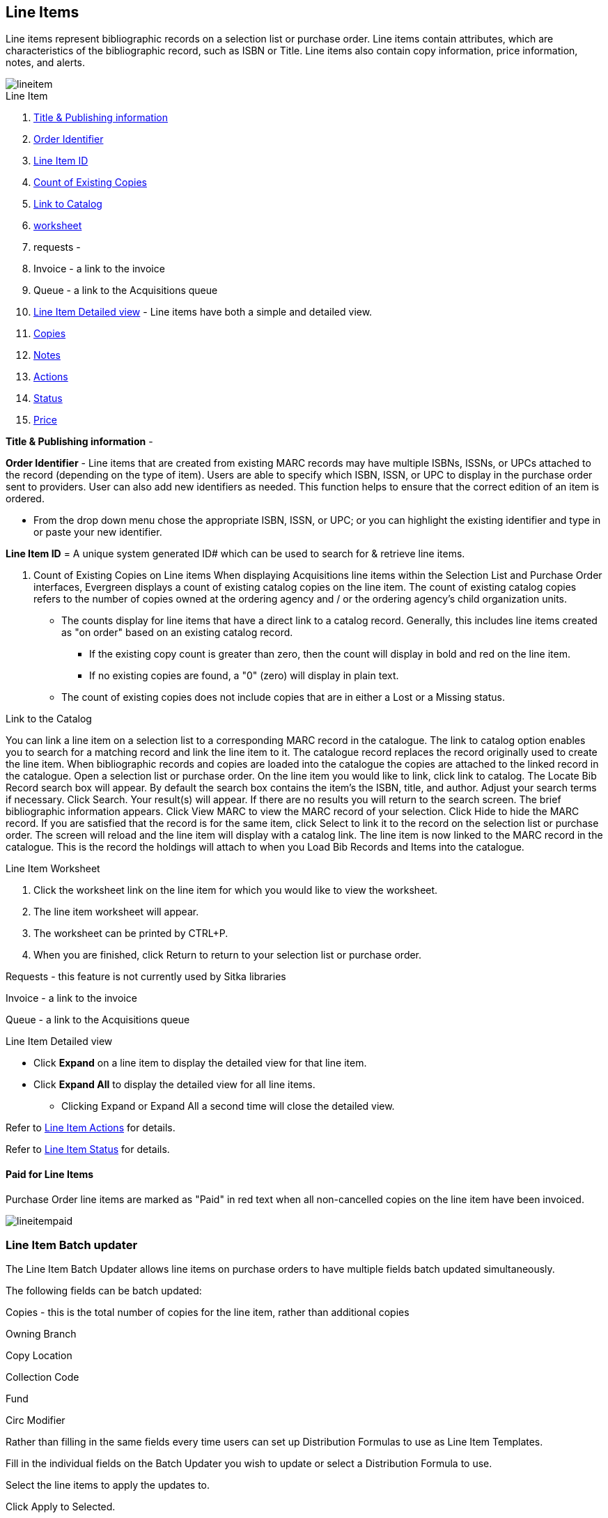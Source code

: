 Line Items
----------

Line items represent bibliographic records on a selection list or purchase order. Line items contain attributes, which are characteristics of the bibliographic record, such as ISBN or Title. Line items also contain copy information, price information, notes, and alerts.

image::images/acquisitions/lineitem.png[]

.Line Item
. xref:line-title[]
. xref:order-identifier[]
. xref:lineitem-id[]
. xref:existing-copies[]
. xref:link-catalogue[]
. xref:worksheet[]
. requests -
. Invoice - a link to the invoice
. Queue - a link to the Acquisitions queue
. xref:lineitem-detail[] - Line items have both a simple and detailed view.
. xref:lineitem-copies[]
. xref:lineitem-notes[]
. xref:lineitem-actions[]
. xref:lineitem-status[]
. xref:lineitem-price[]

anchor:line-title[Title & Publishing information]

*Title & Publishing information* -

anchor:order-identifier[Order Identifier]

*Order Identifier* - Line items that are created from existing MARC records may have multiple ISBNs, ISSNs, or UPCs attached to the record (depending on the type of item).
Users are able to specify which ISBN, ISSN, or UPC to display in the purchase order sent to providers. User can also add new identifiers as needed. This function helps to ensure that the correct edition of an item is ordered.

* From the drop down menu chose the appropriate ISBN, ISSN, or UPC; or you can highlight the existing identifier and type in or paste your new identifier.

anchor:lineitem-id[Line Item ID]

*Line Item ID* = A unique system generated ID# which can be used to search for & retrieve line items.

anchor:existing-copies[Count of Existing Copies]

. Count of Existing Copies on Line items
When displaying Acquisitions line items within the Selection List and Purchase Order interfaces, Evergreen displays a count of existing catalog copies on the line item. The count of existing catalog copies refers to the number of copies owned at the ordering agency and / or the ordering agency's child organization units.

* The counts display for line items that have a direct link to a catalog record. Generally, this includes line items created as "on order" based on an existing catalog record.
** If the existing copy count is greater than zero, then the count will display in bold and red on the line item.
** If no existing copies are found, a "0" (zero) will display in plain text.
* The count of existing copies does not include copies that are in either a Lost or a Missing status.

anchor:link-catalogue[Link to Catalog]

.Link to the Catalog
You can link a line item on a selection list to a corresponding MARC record in the catalogue.
The link to catalog option enables you to search for a matching record and link the line item to it. The catalogue record replaces the record originally used to create the line item. When bibliographic records and copies are loaded into the catalogue the copies are attached to the linked record in the catalogue.
Open a selection list or purchase order.
On the line item you would like to link, click link to catalog.
The Locate Bib Record search box will appear. By default the search box contains the item's the ISBN, title, and author. Adjust your search terms if necessary.
Click Search.
Your result(s) will appear. If there are no results you will return to the search screen.
The brief bibliographic information appears.
Click View MARC to view the MARC record of your selection. Click Hide to hide the MARC record.
If you are satisfied that the record is for the same item, click Select to link it to the record on the selection list or purchase order.
The screen will reload and the line item will display with a catalog link.
The line item is now linked to the MARC record in the catalogue. This is the record the holdings will attach to when you Load Bib Records and Items into the catalogue.

anchor:worksheet[worksheet]

.Line Item Worksheet
. Click the worksheet link on the line item for which you would like to view the worksheet.
. The line item worksheet will appear.
. The worksheet can be printed by CTRL+P.
. When you are finished, click Return to return to your selection list or purchase order.

anchor:requests[Requests]

Requests - this feature is not currently used by Sitka libraries

Invoice - a link to the invoice

Queue - a link to the Acquisitions queue

anchor:lineitem-detail[Line Item Detailed view]

.Line Item Detailed view
* Click *Expand* on a line item to display the detailed view for that line item.
* Click *Expand All* to display the detailed view for all line items.
** Clicking Expand or Expand All a second time will close the detailed view.

anchor:lineitem-copies[Copies]

anchor:lineitem-notes[Notes]

anchor:lineitem-actions[Actions]

Refer to xref:_line_item_actions[] for details.

anchor:lineitem-status[Status]

Refer to xref:_line_item_status[] for details.

anchor:lineitem-price[Price]

Paid for Line Items
^^^^^^^^^^^^^^^^^^^
Purchase Order line items are marked as "Paid" in red text when all non-cancelled copies on the line item have been invoiced.

image::images/acquisitions/lineitempaid.png[]

Line Item Batch updater
~~~~~~~~~~~~~~~~~~~~~~~

The Line Item Batch Updater allows line items on purchase orders to have multiple fields batch updated simultaneously.

The following fields can be batch updated:

Copies - this is the total number of copies for the line item, rather than additional copies

Owning Branch

Copy Location

Collection Code

Fund

Circ Modifier

Rather than filling in the same fields every time users can set up Distribution Formulas to use as Line Item Templates.


Fill in the individual fields on the Batch Updater you wish to update or select a Distribution Formula to use.

Select the line items to apply the updates to.

Click Apply to Selected.

Click the Notes link to add notes or line item alerts to the line item.
. Enter a price in the "Estimated Price" field.



Add a Copy to a Line Item
By default, line items have no copies attached to them. If a default number of copies as been specified for the provider, when line items are added to a purchase order copies are automatically added.

Use the Copies link to add copy information to a line item. You can add copies to line items on a selection list or a pending purchase order.

Copies can be added to line items in two ways:

via the Line Item Batch Updater on a purchase order.

via the Copies Screen on a selection list or purchase order.

Copies should not be added once a purchase order has been activated.

Batch Update
Open a purchase order.

Enter the total number of copies for the line item in the Copies field on the Line Item Batch Updater.


The number entered in the Copies field is always the total number of copies for the line item, not the number of copies to add to the selected line item(s).

Check the box(es) beside the line item(s) you wish to apply the copies to.

Click Apply to Selected.

The zero of the Copies link will update to reflect the number of copies created for the line item.


Copies Screen
Open a selection list or purchase order.

Click the Copies (0) link on the line item you would like to add copies to. This will take you to the Copies screen.


Enter the number of copies you would like to order into Item Count and click Go. A line will be created for each copy.


The gray box is a batch update function. Each field in this box corresponds to the columns below.


You can use the batch update for:

Owning Branch

Copy Location

Collection Code

Fund

Circ Modifier

Call Number

Enter your terms and click Batch Update. The copies will update to reflect your choices.

Evergreen will populate the shelving location field with the default shelving location if this field is left blank.

Distribution formulas tell Evergreen how many copies should be distributed to each location. If desired, select a distribution formula from the Distribution Formulas drop down list. Click Apply. This will populate the Owning Branch and Shelving Location fields for your copies.

Distribution Formulas can be created by Acquisitions Administrators; see Distribution Formulas.


Leave the barcode field blank. Evergreen will assign the copy a temporary barcode.


A temporary barcode prefix has been assigned to your library. This prefix is your library's code. Using this code ensures that there are no conflicts between the different libraries using acquisitions.

Once you have entered all the desired information, click Save Changes.


Click Return to return to your selection list or purchase order.


The zero of the Copies link will update to reflect the number of copies you have created for the line item.





Line Item Actions
~~~~~~~~~~~~~~~~~
The line item actions menu provides you with a number of functions that can be applied to a particular line item.

.Update Barcode
. You are only able to update barcodes once a line item has been received.
. Using the Actions menu on the line item, select Actions → Update Barcodes.
. The Create or Re-barcode Items screen will open in a new tab.
. See Adding Holdings to Title Records beginning with step 4 for further instructions.

.Holdings Maintenance
. Once an item is received it is possible to use the Actions menu to go directly to Holding Maintenance to view and edit the holdings for a line item.
. Open a purchase order.
. Using the Actions menu on the line item, select Actions → Holdings Maint.
. The Holdings Maintenance screen will open in a new tab.
. See Adding Holdings to Title Records for further instructions.

.Claim
. Using the Actions menu on the line item, select Actions → Claims (0 existing).
. Check the boxes adjacent to the copies you wish to claim and click Claim Selected.
. From the Claim Type drop down menu select the reason you are making the claim.
. Enter a note if you desire and click Claim.
. The number of existing claims on the line item updates.
. Use the Actions menu on the line item, select Actions → Claims (X existing).
. The claimed items will appear in the top half of the pop up with link to their associated vouchers.
. Click Show Voucher.

.View History
. Using the Actions menu on the line item, select *Actions* -> *View History*.
. By default the newest changes appear first. Use the column headers to sort.


Line Item Notes
~~~~~~~~~~~~~~~

Notes on line items can include any additional information that you wish to add to the line item. Notes can be internal or can be made available to providers. Notes also display on the Line Item Worksheet for the item.

.Add a Note
. Click *Notes (0)*.
. Click *New Note*.
. Enter your note.
. If you wish to make this note available to your provider, check the box adjacent to Note is vendor-public.
. Click *Create*. The note will display on the screen.
. Click *Return* to return to the selection list or purchase order.
. The zero of the Notes link will update to display the total number of alerts and notes for the line item.

Line Item Alerts
~~~~~~~~~~~~~~~~

Alerts are pop up messages that appear when an item is received. Alerts also display on the Line Item Worksheet for the item.

.Add an Alert
. Click *Notes (0)*.
. Click *New Alert*.
. Choose an alert code from the drop down menu. These Line Item Alert codes are created by your Acquisitions Administrator.
. Add additional comments (optional).
. Click *Create*. The alert will display on the screen.
. Click *Return* to return to the selection list or purchase order.
. A red flag will now appear to the right of the Notes link and the zero of the Notes link will update to display the total number of alerts and notes for the line item.

NOTE: Alerts will not pop up if they are added after the purchase order is activated.

Line Item Status
~~~~~~~~~~~~~~~~
The status of a line item displays to the right of the actions menu. The line item bar changes colour depending on the status of the line item.

The colours that display may vary depending on your screen resolution.

.Possible statuses
* new (off-white): Item is newly added to the acquisitions process.
* selector-ready (light pink): Item has been chosen and is waiting for a selector to approve.
* order-ready (periwinkle): Item is ready to be ordered.
* pending-order (grey): Item is part of a purchase order that has not yet been activated.
* on-order (pink): Item is currently on-order.
* received (grey blue): Item has been received by the library.
* received and paid (grey blue with red "Paid" label): Item has been received by the library, the invoice has been closed .
* cancelled (white): Item has been cancelled.
* delayed (blue): Item has been cancelled but debits remain as the item is really delayed.

NOTE: While there is some overlap in naming, line item statuses and item statuses are not the same thing.

Return to Line Item
^^^^^^^^^^^^^^^^^^^
This feature enables you to return to a specific line item on a selection list,
purchase order, or invoice after you have navigated away from the page that
contained the line item.  This feature is especially useful when you must
identify a line item in a long list. After working with a line item, you can
return to your place in the search results or the list of line items.

To use this feature, select a line item, and then, depending on the location of
the line item, click *Return* or *Return to search*.  Evergreen will take you
back to the specific line item in your search and highlight the line item with a
colored box.

For example, you retrieve a selection list, find a line item to examine, and
click the *Copies* link.  After editing the copies, you click *Return*.
Evergreen takes you back to your selection list and highlights the line item
that you viewed.

This feature is available in _General Search Results_, _Purchase Orders_, and
_Selection Lists_, whenever any of the following links are available:

* Selection List
* Purchase Order
* Copies
* Notes
* Worksheet

This feature is available in Invoices whenever any of the following links are
available:

* Title
* Selection List
* Purchase Order



Delete a Line Item
~~~~~~~~~~~~~~~~~~

Line items with the status of new, selector-ready, order-ready, or pending-order can be deleted. Be sure you want to delete the line item as there is no warning message and once deleted line items cannot be un-deleted.

NOTE: If you created copies for your line items before activating the purchase order you will need to delete the copies from the catalogue before deleting the Acquisitions line item. See Delete Copies

.Delete line item
. Check the box(es) of the line item(s) you would like to delete.
. Using the main Actions menu, select *Actions* -> *Delete Selected Items*.
. Your line item and the history associated with it will disappear.

Line items with the status of On-order cannot be deleted - these must be cancelled. See Cancel Acq for details

